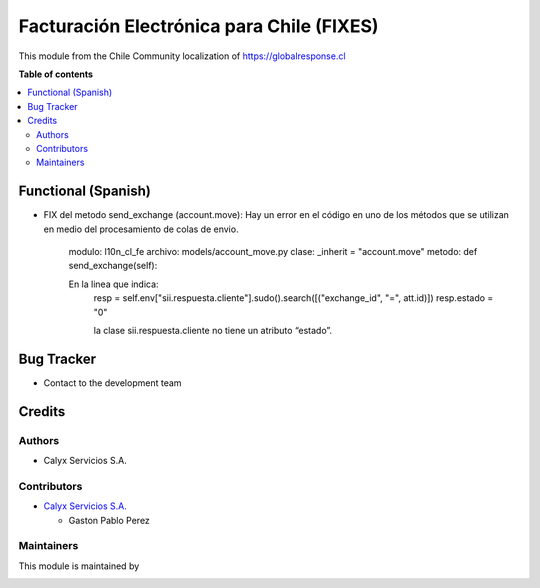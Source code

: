 ==========================================
Facturación Electrónica para Chile (FIXES)
==========================================

.. |badge1| image:: https://img.shields.io/badge/maturity-Stable-brightgreen
    :target: https://odoo-community.org/page/development-status
    :alt: Stable
.. |badge2| image:: https://img.shields.io/badge/licence-AGPL--3-blue.png
    :target: http://www.gnu.org/licenses/agpl-3.0-standalone.html
    :alt: License: AGPL-3
.. |badge3| image:: https://img.shields.io/badge/github-calyx--servicios%2Fl10n--cl-lightgray.png?logo=github
    :target: https://github.com/calyx-servicios/l10n-cl.git
    :alt: calyx-servicios/l10n-cl

|badge1| |badge2| |badge3|

This module  from the Chile Community localization of https://globalresponse.cl

**Table of contents**

.. contents::
   :local:

.. !!! Instalation: must only be present if there are very specific installation instructions, such as installing non-python dependencies.The audience is systems administrators. ] To install this module, you need to: !!!

Functional (Spanish)
====================

* FIX del metodo send_exchange (account.move): Hay un error en el código en uno de los métodos que se utilizan en medio del procesamiento de colas de envio.

    modulo:  l10n_cl_fe
    archivo: models/account_move.py
    clase: _inherit = "account.move"
    metodo:  def send_exchange(self):

    En la linea que indica:
        resp = self.env["sii.respuesta.cliente"].sudo().search([("exchange_id", "=", att.id)])
        resp.estado = "0"

        la clase sii.respuesta.cliente no tiene un atributo “estado”.

Bug Tracker
===========

* Contact to the development team

Credits
=======

Authors
~~~~~~~

* Calyx Servicios S.A.

Contributors
~~~~~~~~~~~~

* `Calyx Servicios S.A. <https://odoo.calyx-cloud.com.ar/>`_

  * Gaston Pablo Perez

Maintainers
~~~~~~~~~~~

This module is maintained by

.. image:: https://imgur.com/a/FPiTx23
   :alt: Calyx Servicios S.A.
   :target: https://odoo.calyx-cloud.com.ar/